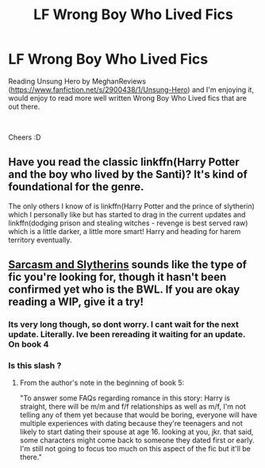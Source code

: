 #+TITLE: LF Wrong Boy Who Lived Fics

* LF Wrong Boy Who Lived Fics
:PROPERTIES:
:Author: Moonstag4
:Score: 11
:DateUnix: 1549849491.0
:DateShort: 2019-Feb-11
:FlairText: Request
:END:
Reading Unsung Hero by MeghanReviews ([[https://www.fanfiction.net/s/2900438/1/Unsung-Hero]]) and I'm enjoying it, would enjoy to read more well written Wrong Boy Who Lived fics that are out there.

​

Cheers :D


** Have you read the classic linkffn(Harry Potter and the boy who lived by the Santi)? It's kind of foundational for the genre.

The only others I know of is linkffn(Harry Potter and the prince of slytherin) which I personally like but has started to drag in the current updates and linkffn(dodging prison and stealing witches - revenge is best served raw) which is a little darker, a little more smart! Harry and heading for harem territory eventually.
:PROPERTIES:
:Author: Seeker0fTruth
:Score: 5
:DateUnix: 1549908975.0
:DateShort: 2019-Feb-11
:END:


** [[https://archiveofourown.org/series/863648][Sarcasm and Slytherins]] sounds like the type of fic you're looking for, though it hasn't been confirmed yet who is the BWL. If you are okay reading a WIP, give it a try!
:PROPERTIES:
:Author: huchamabacha
:Score: 3
:DateUnix: 1549909312.0
:DateShort: 2019-Feb-11
:END:

*** Its very long though, so dont worry. I cant wait for the next update. Literally. Ive been rereading it waiting for an update. On book 4
:PROPERTIES:
:Author: FinnD25
:Score: 3
:DateUnix: 1549915663.0
:DateShort: 2019-Feb-11
:END:


*** Is this slash ?
:PROPERTIES:
:Author: MarauderMoriarty
:Score: 1
:DateUnix: 1549921814.0
:DateShort: 2019-Feb-12
:END:

**** From the author's note in the beginning of book 5:

"To answer some FAQs regarding romance in this story: Harry is straight, there will be m/m and f/f relationships as well as m/f, I'm not telling any of them yet because that would be boring, everyone will have multiple experiences with dating because they're teenagers and not likely to start dating their spouse at age 16. looking at you, jkr. that said, some characters might come back to someone they dated first or early. I'm still not going to focus too much on this aspect of the fic but it'll be there."
:PROPERTIES:
:Author: huchamabacha
:Score: 3
:DateUnix: 1549922630.0
:DateShort: 2019-Feb-12
:END:
